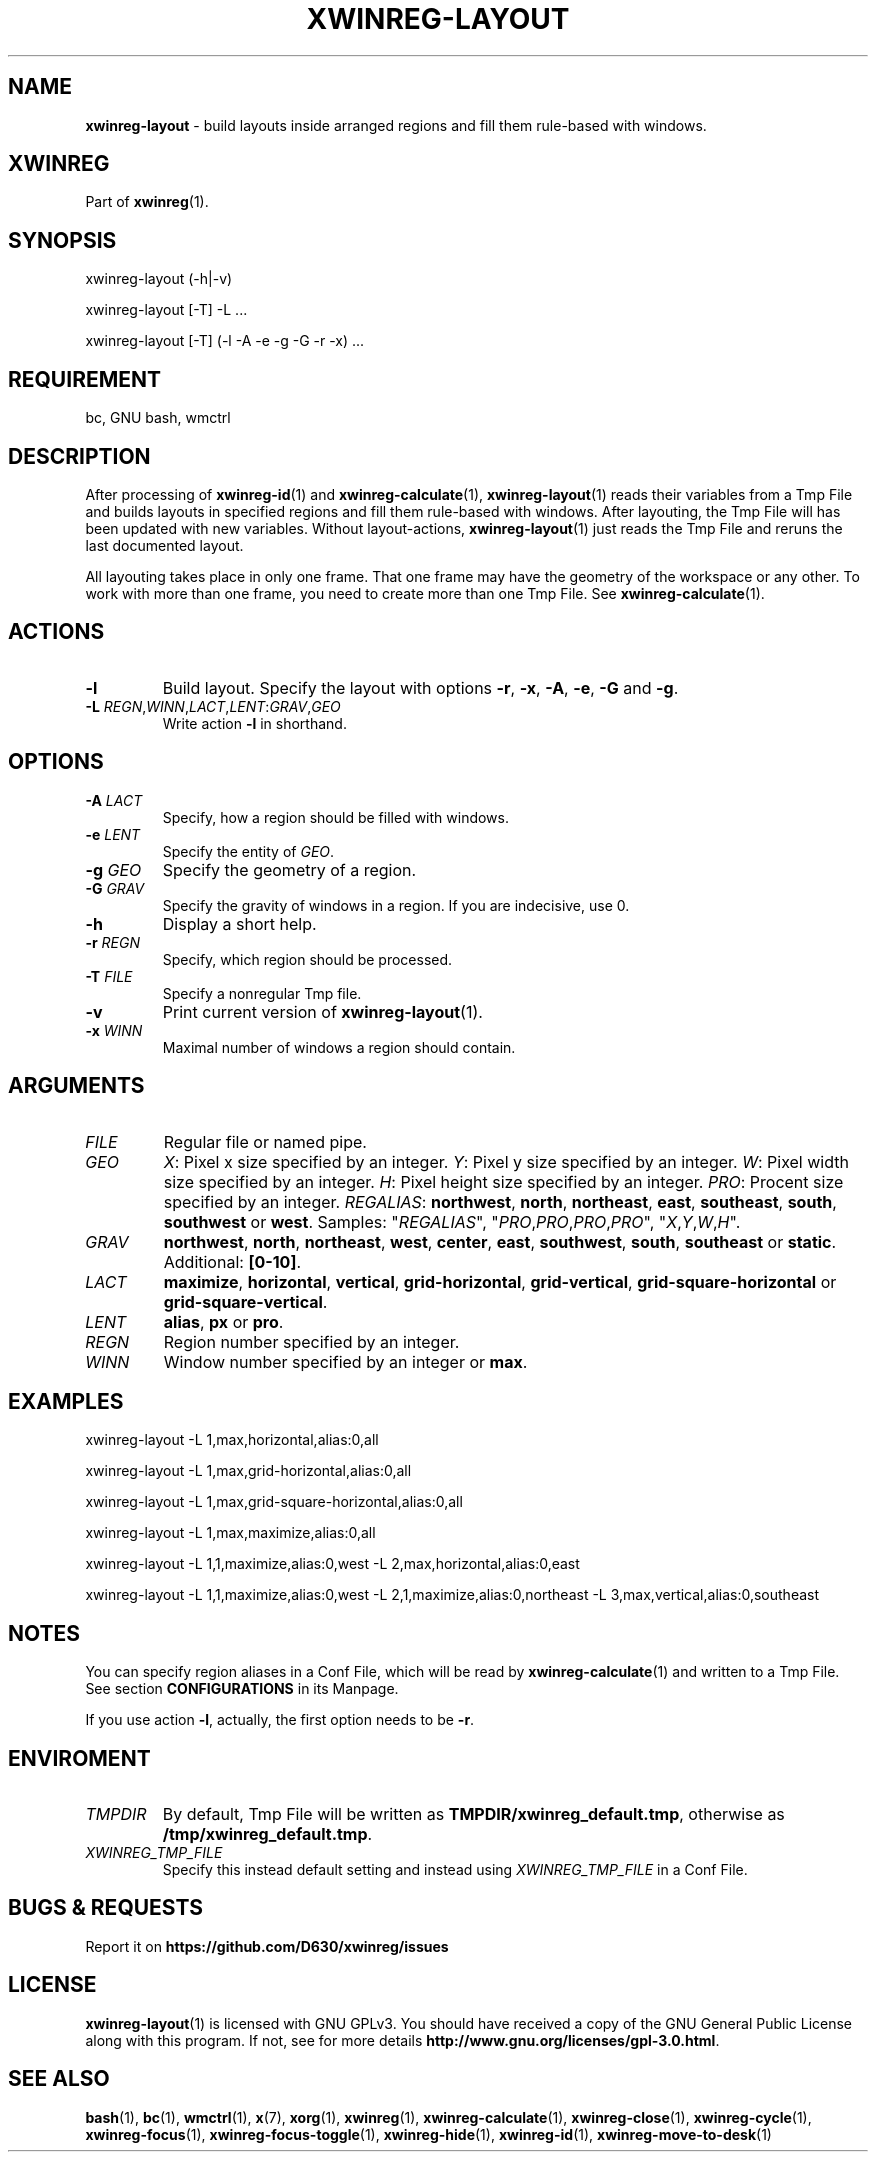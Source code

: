.\" Manpage of xwinreg-layout/v0.1.0.4
.\" written with GNU Emacs/v24.3.1 and markdown-mode/v2.0
.\" generated with Ronn/v0.7.3
.
.TH "XWINREG\-LAYOUT" "1" "2014-06-14" "0.1.0.4" "User Manual"
.
.SH "NAME"
\fBxwinreg\-layout\fR \- build layouts inside arranged regions and fill them rule\-based with windows\.
.
.SH "XWINREG"
Part of \fBxwinreg\fR(1)\.
.
.SH "SYNOPSIS"
xwinreg\-layout (\-h|\-v)
.
.P
xwinreg\-layout [\-T] \-L \.\.\.
.
.P
xwinreg\-layout [\-T] (\-l \-A \-e \-g \-G \-r \-x) \.\.\.
.
.SH "REQUIREMENT"
bc, GNU bash, wmctrl
.
.SH "DESCRIPTION"
After processing of \fBxwinreg\-id\fR(1) and \fBxwinreg\-calculate\fR(1), \fBxwinreg\-layout\fR(1) reads their variables from a Tmp File and builds layouts in specified regions and fill them rule\-based with windows\. After layouting, the Tmp File will has been updated with new variables\. Without layout\-actions, \fBxwinreg\-layout\fR(1) just reads the Tmp File and reruns the last documented layout\.
.
.P
All layouting takes place in only one frame\. That one frame may have the geometry of the workspace or any other\. To work with more than one frame, you need to create more than one Tmp File\. See \fBxwinreg\-calculate\fR(1)\.
.
.SH "ACTIONS"
.
.TP
\fB\-l\fR
Build layout\. Specify the layout with options \fB\-r\fR, \fB\-x\fR, \fB\-A\fR, \fB\-e\fR, \fB\-G\fR and \fB\-g\fR\.
.
.TP
\fB\-L\fR \fIREGN\fR,\fIWINN\fR,\fILACT\fR,\fILENT\fR:\fIGRAV\fR,\fIGEO\fR
Write action \fB\-l\fR in shorthand\.
.
.SH "OPTIONS"
.
.TP
\fB\-A\fR \fILACT\fR
Specify, how a region should be filled with windows\.
.
.TP
\fB\-e\fR \fILENT\fR
Specify the entity of \fIGEO\fR\.
.
.TP
\fB\-g\fR \fIGEO\fR
Specify the geometry of a region\.
.
.TP
\fB\-G\fR \fIGRAV\fR
Specify the gravity of windows in a region\. If you are indecisive, use 0\.
.
.TP
\fB\-h\fR
Display a short help\.
.
.TP
\fB\-r\fR \fIREGN\fR
Specify, which region should be processed\.
.
.TP
\fB\-T\fR \fIFILE\fR
Specify a nonregular Tmp file\.
.
.TP
\fB\-v\fR
Print current version of \fBxwinreg\-layout\fR(1)\.
.
.TP
\fB\-x\fR \fIWINN\fR
Maximal number of windows a region should contain\.
.
.SH "ARGUMENTS"
.
.TP
\fIFILE\fR
Regular file or named pipe\.
.
.TP
\fIGEO\fR
\fIX\fR: Pixel x size specified by an integer\. \fIY\fR: Pixel y size specified by an integer\. \fIW\fR: Pixel width size specified by an integer\. \fIH\fR: Pixel height size specified by an integer\. \fIPRO\fR: Procent size specified by an integer\. \fIREGALIAS\fR: \fBnorthwest\fR, \fBnorth\fR, \fBnortheast\fR, \fBeast\fR, \fBsoutheast\fR, \fBsouth\fR, \fBsouthwest\fR or \fBwest\fR\. Samples: "\fIREGALIAS\fR", "\fIPRO\fR,\fIPRO\fR,\fIPRO\fR,\fIPRO\fR", "\fIX\fR,\fIY\fR,\fIW\fR,\fIH\fR"\.
.
.TP
\fIGRAV\fR
\fBnorthwest\fR, \fBnorth\fR, \fBnortheast\fR, \fBwest\fR, \fBcenter\fR, \fBeast\fR, \fBsouthwest\fR, \fBsouth\fR, \fBsoutheast\fR or \fBstatic\fR\. Additional: \fB[0\-10]\fR\.
.
.TP
\fILACT\fR
\fBmaximize\fR, \fBhorizontal\fR, \fBvertical\fR, \fBgrid\-horizontal\fR, \fBgrid\-vertical\fR, \fBgrid\-square\-horizontal\fR or \fBgrid\-square\-vertical\fR\.
.
.TP
\fILENT\fR
\fBalias\fR, \fBpx\fR or \fBpro\fR\.
.
.TP
\fIREGN\fR
Region number specified by an integer\.
.
.TP
\fIWINN\fR
Window number specified by an integer or \fBmax\fR\.
.
.SH "EXAMPLES"
xwinreg\-layout \-L 1,max,horizontal,alias:0,all
.
.P
xwinreg\-layout \-L 1,max,grid\-horizontal,alias:0,all
.
.P
xwinreg\-layout \-L 1,max,grid\-square\-horizontal,alias:0,all
.
.P
xwinreg\-layout \-L 1,max,maximize,alias:0,all
.
.P
xwinreg\-layout \-L 1,1,maximize,alias:0,west \-L 2,max,horizontal,alias:0,east
.
.P
xwinreg\-layout \-L 1,1,maximize,alias:0,west \-L 2,1,maximize,alias:0,northeast \-L 3,max,vertical,alias:0,southeast
.
.SH "NOTES"
You can specify region aliases in a Conf File, which will be read by \fBxwinreg\-calculate\fR(1) and written to a Tmp File\. See section \fBCONFIGURATIONS\fR in its Manpage\.
.
.P
If you use action \fB\-l\fR, actually, the first option needs to be \fB\-r\fR\.
.
.SH "ENVIROMENT"
.
.TP
\fITMPDIR\fR
By default, Tmp File will be written as \fBTMPDIR/xwinreg_default\.tmp\fR, otherwise as \fB/tmp/xwinreg_default\.tmp\fR\.
.
.TP
\fIXWINREG_TMP_FILE\fR
Specify this instead default setting and instead using \fIXWINREG_TMP_FILE\fR in a Conf File\.
.
.SH "BUGS & REQUESTS"
Report it on \fBhttps://github\.com/D630/xwinreg/issues\fR
.
.SH "LICENSE"
\fBxwinreg\-layout\fR(1) is licensed with GNU GPLv3\. You should have received a copy of the GNU General Public License along with this program\. If not, see for more details \fBhttp://www\.gnu\.org/licenses/gpl\-3\.0\.html\fR\.
.
.SH "SEE ALSO"
\fBbash\fR(1), \fBbc\fR(1), \fBwmctrl\fR(1), \fBx\fR(7), \fBxorg\fR(1), \fBxwinreg\fR(1), \fBxwinreg\-calculate\fR(1), \fBxwinreg\-close\fR(1), \fBxwinreg\-cycle\fR(1), \fBxwinreg\-focus\fR(1), \fBxwinreg\-focus\-toggle\fR(1), \fBxwinreg\-hide\fR(1), \fBxwinreg\-id\fR(1), \fBxwinreg\-move\-to\-desk\fR(1)
